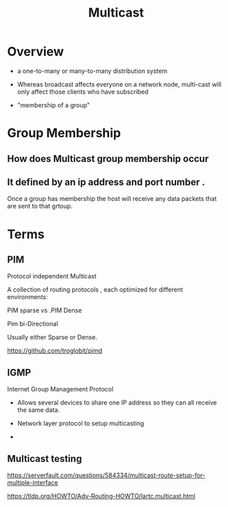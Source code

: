 :PROPERTIES:
:ID:       c60f34eb-6689-4694-9157-0c43cefea077
:END:
#+HUGO_SECTION: zettels
#+ANKI_DECK: DeepikaComingUpToSpeed

#+TITLE: Multicast 


* Overview

- a one-to-many or many-to-many distribution system
- Whereas broadcast affects everyone on a network node, multi-cast
  will only affect those clients who have subscribed

- "membership of a group"



* Group Membership

** How does Multicast group membership occur 


** It defined by an ip address and port number .

Once a group has membership the host will receive any data packets
that are sent to that grtoup.



* Terms

** PIM 

Protocol independent Multicast 


A collection of routing protocols , each optimized for different
environments: 

PIM sparse vs .PIM Dense

Pim bi-Directional


Usually either Sparse or Dense.


https://github.com/troglobit/pimd

** IGMP

Internet Group Management Protocol


- Allows several devices to share one IP address so they can all
  receive the same data.

- Network layer protocol to setup multicasting 

- 


** Multicast testing  

https://serverfault.com/questions/584334/multicast-route-setup-for-multiple-interface


https://tldp.org/HOWTO/Adv-Routing-HOWTO/lartc.multicast.html
